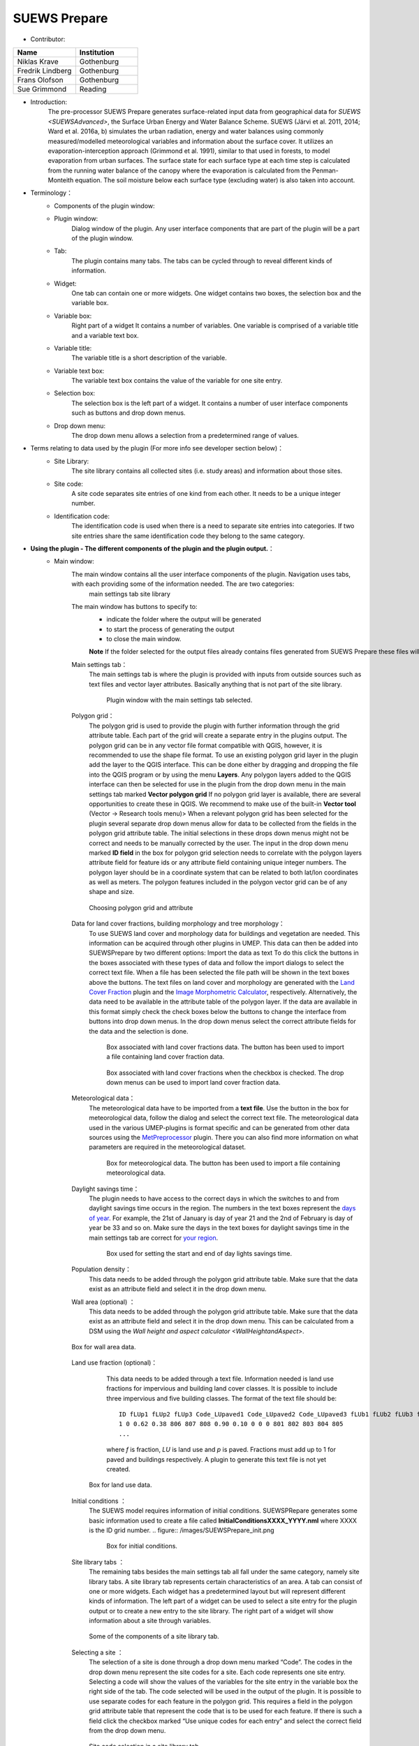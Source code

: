 .. _SUEWSPrepare:

SUEWS Prepare
~~~~~~~~~~~~~
* Contributor:
.. list-table::
   :widths: 50 50
   :header-rows: 1

   * - Name
     - Institution
   * - Niklas Krave
     - Gothenburg
   * - Fredrik Lindberg
     - Gothenburg
   * - Frans Olofson
     - Gothenburg
   * - Sue Grimmond
     - Reading

* Introduction:
     The pre-processor SUEWS Prepare generates surface-related input data from geographical data for `SUEWS <SUEWSAdvanced>`, the Surface Urban Energy and Water Balance Scheme. SUEWS (Järvi et al. 2011, 2014; Ward et al. 2016a, b) simulates the urban radiation, energy and water balances using commonly measured/modelled meteorological variables and information about the surface cover. It utilizes an evaporation-interception approach (Grimmond et al. 1991), similar to that used in forests, to model evaporation from urban surfaces. The surface state for each surface type at each time step is calculated from the running water balance of the canopy where the evaporation is calculated from the Penman-Monteith equation. The soil moisture below each surface type (excluding water) is also taken into account.
* Terminology：
      * Components of the plugin window:
            .. figure:: /images/SuewsPrepareTerminology.jpg
               :widths: 100%
               :align: center

                Some naming conventions used in this document relating to the components of the plugin.

      * Plugin window:
           Dialog window of the plugin. Any user interface components that are part of the plugin will be a part of the plugin window.

      * Tab:
           The plugin contains many tabs. The tabs can be cycled through to reveal different kinds of information.

      * Widget:
           One tab can contain one or more widgets. One widget contains two boxes, the selection box and the variable box.

      * Variable box:
           Right part of a widget It contains a number of variables. One variable is comprised of a variable title and a variable text box.

      * Variable title:
           The variable title is a short description of the variable.

      * Variable text box:
           The variable text box contains the value of the variable for one site entry.

      * Selection box:
           The selection box is the left part of a widget. It contains a number of user interface components such as buttons and drop down menus.

      * Drop down menu:
           The drop down menu allows a selection from a predetermined range of values.

* Terms relating to data used by the plugin (For more info see developer section below)：
      * Site Library:
           The site library contains all collected sites (i.e. study areas) and information about those sites.

      * Site code:
           A site code separates site entries of one kind from each other. It needs to be a unique integer number.

      * Identification code:
           The identification code is used when there is a need to separate site entries into categories. If two site entries share the same identification code they belong to the same category.

* **Using the plugin - The different components of the plugin and the plugin output.**：
      * Main window:
            The main window contains all the user interface components of the plugin. Navigation uses tabs, with each providing some of the information needed. The are two categories:
               main settings tab
               site library

            The main window has buttons to specify to:
               - indicate the folder where the output will be generated
               - to start the process of generating the output
               - to close the main window.
               
               **Note** If the folder selected for the output files already contains files generated from SUEWS Prepare these files will be **overwritten**
               
            Main settings tab：
               The main settings tab is where the plugin is provided with inputs from outside sources such as text files and vector layer attributes. Basically anything that is not part of the site library.
                  
               .. figure:: /images/SUEWSSpatial_Prepare1.png

                      Plugin window with the main settings tab selected.

            Polygon grid：
               The polygon grid is used to provide the plugin with further information through the grid attribute table. Each part of the grid will create a separate entry in the plugins output. The polygon grid can be in any vector file format compatible with QGIS, however, it is recommended to use the shape file format.
               To use an existing polygon grid layer in the plugin add the layer to the QGIS interface. This can be done either by dragging and dropping the file into the QGIS program or by using the menu **Layers**. Any polygon layers added to the QGIS interface can then be selected for use in the plugin from the drop down menu in the main settings tab marked **Vector polygon grid** If no polygon grid layer is available, there are several opportunities to create these in QGIS. We  recommend to make use of the built-in **Vector tool** (Vector -> Research tools menu)>
               When a relevant polygon grid has been selected for the plugin several separate drop down menus allow for data to be collected from the fields in the polygon grid attribute table. The initial selections in these drops down menus might not be correct and needs to be manually corrected by the user.
               The input in the drop down menu marked **ID field** in the box for polygon grid selection needs to correlate with the polygon layers attribute field for feature ids or any attribute field containing unique integer numbers. The polygon layer should be in a coordinate system that can be related to both lat/lon coordinates as well as meters. The polygon features included in the polygon vector grid can be of any shape and size.
                  
               .. figure:: /images/SP_Polygon.jpg
                     :align: center

                     Choosing polygon grid and attribute

            Data for land cover fractions, building morphology and tree morphology：
                  To use SUEWS land cover and morphology data for buildings and vegetation are needed. This information can be acquired through other plugins in UMEP. This data can then be added into SUEWSPrepare by two different options:
                  Import the data as text
                  To do this click the buttons in the boxes associated with these types of data and follow the import dialogs to select the correct text file. When a file has been selected the file path will be shown in the text boxes above the buttons. The text files on land cover and morphology are generated with the `Land Cover Fraction <#Urban_Land_Cover:_Land_Cover_Fraction_(Point)>`__ plugin and the `Image Morphometric Calculator <#Urban_Morphology:_Image_Morphometric_Parameters_Calculator_(Point)>`__, respectively.
                  Alternatively, the data need to be available in the attribute table of the polygon layer. If the data are available in this format simply check the check boxes below the buttons to change the interface from buttons into drop down menus. In the drop down menus select the correct attribute fields for the data and the selection is done.
                            
                  .. figure:: /images/SP_landcover.jpg

                     Box associated with land cover fractions data. The button has been used to import a file containing land cover fraction data.

                  .. figure:: /images/SP_landcover2.jpg

                     Box associated with land cover fractions when the checkbox is checked. The drop down menus can be used to import land cover fraction data.

            Meteorological data：
                  The meteorological data have to be imported from a **text file**. Use the button in the box for meteorological data, follow the dialog and select the correct text file. The meteorological data used in the various UMEP-plugins is format specific and can be generated from other data sources using the `MetPreprocessor <#Meteorological_Data:_MetPreprocessor>`__ plugin. There you can also find more information on what parameters are required in the meteorological dataset.
                  
                  .. figure:: /images/SP_met.jpg

                     Box for meteorological data. The button has been used to import a file containing meteorological data.

            Daylight savings time：
                  The plugin needs to have access to the correct days in which the switches to and from daylight savings time occurs in the region. The numbers in the text boxes represent the `days of year <https://landweb.modaps.eosdis.nasa.gov/browse/calendar.html>`__. For example, the 21st of January is day of year 21 and the 2nd of February is day of year be 33 and so on. Make sure the days in the text boxes for daylight savings time in the main settings tab are correct for `your region <https://en.wikipedia.org/wiki/Daylight_saving_time_by_country>`__.
                  
                  .. figure:: /images/SP_DLS.jpg

                     Box used for setting the start and end of day lights savings time.

            Population density：
                  This data needs to be added through the polygon grid attribute table. Make sure that the data exist as an attribute field and select it in the drop down menu.
            
            Wall area (optional) ：
                  This data needs to be added through the polygon grid attribute table. Make sure that the data exist as an attribute field and select it in the drop down menu. This can be calculated from a DSM using the `Wall height and aspect calculator <WallHeightandAspect>`.

            .. figure:: /images/SUEWSPrepare_wallarea.png
               :align: center

               Box for wall area data.

            Land use fraction (optional)：
                  This data needs to be added through a text file. Information needed is land use fractions for impervious and building land cover classes. It is possible to include three impervious and five building classes. The format of the text file should be:
                  ::
                    ID fLUp1 fLUp2 fLUp3 Code_LUpaved1 Code_LUpaved2 Code_LUpaved3 fLUb1 fLUb2 fLUb3 fLUb4 fLUb5 Code_LUbuilding1 Code_LUbuilding2 Code_LUbuilding3 Code_LUbuilding4 Code_LUbuilding5
                    1 0 0.62 0.38 806 807 808 0.90 0.10 0 0 0 801 802 803 804 805
                    ...
                  
                  where *f* is fraction, *LU* is land use and *p* is paved. Fractions must add up to 1 for paved and buildings respectively. A plugin to generate this text file is not yet created.

             .. figure:: /images/SUEWSPrepare_landuse.png
                :align: center

                Box for land use data.

            Initial conditions ：
                  The SUEWS model requires information of initial conditions. SUEWSPRepare generates some basic information used to create a file called **InitialConditionsXXXX\_YYYY.nml** where XXXX is the ID grid number.
                  .. figure:: /images/SUEWSPrepare_init.png

                      Box for initial conditions.

            Site library tabs ：
                  The remaining tabs besides the main settings tab all fall under the same category, namely site library tabs. A site library tab represents certain characteristics of an area. A tab can consist of one or more widgets. Each widget has a predetermined layout but will represent different kinds of information. The left part of a widget can be used to select a site entry for the plugin output or to create a new entry to the site library. The right part of a widget will show information about a site through variables.
                  
                  .. figure:: /images/SP_siteLib.jpg
                     :align: center
                     
                     Some of the components of a site library tab.

            Selecting a site ：
                  The selection of a site is done through a drop down menu marked “Code”. The codes in the drop down menu represent the site codes for a site. Each code represents one site entry. Selecting a code will show the values of the variables for the site entry in the variable box the right side of the tab. The code selected will be used in the output of the plugin.
                  It is possible to use separate codes for each feature in the polygon grid. This requires a field in the polygon grid attribute table that represent the code that is to be used for each feature. If there is such a field click the checkbox marked “Use unique codes for each entry” and select the correct field from the drop down menu.
                  
                  .. figure:: /images/SP_siteCode.jpg
                     :align: center

                     Site code selection in a site library tab

                  .. figure:: /images/Figure12.png
                     :align: center

                     Using more than one site code.

            Creating a new site entry:
                 To create a new site entry click the button marked “Edit values”. This will make the text boxes for the variables in the right box available for editing. When you are satisfied with the changes press the button marked “Make changes”. This will show a dialog window that will ask you to provide a site code for your new entry and some description of the site you are adding. After this information is provided you are also able to add an optional url to a picture that represent the site.

            Plugin Output:
                 In the output folder specified, a number of text files needed as input for the SUEWS model is created. These can be used in conjunction with `SUEWS/BLUEWS (Advanced) <SUEWSadvanced>`. Also, see the `SUEWS manual <https://suews-docs.readthedocs.io/en/latest/>`_ for more information.
